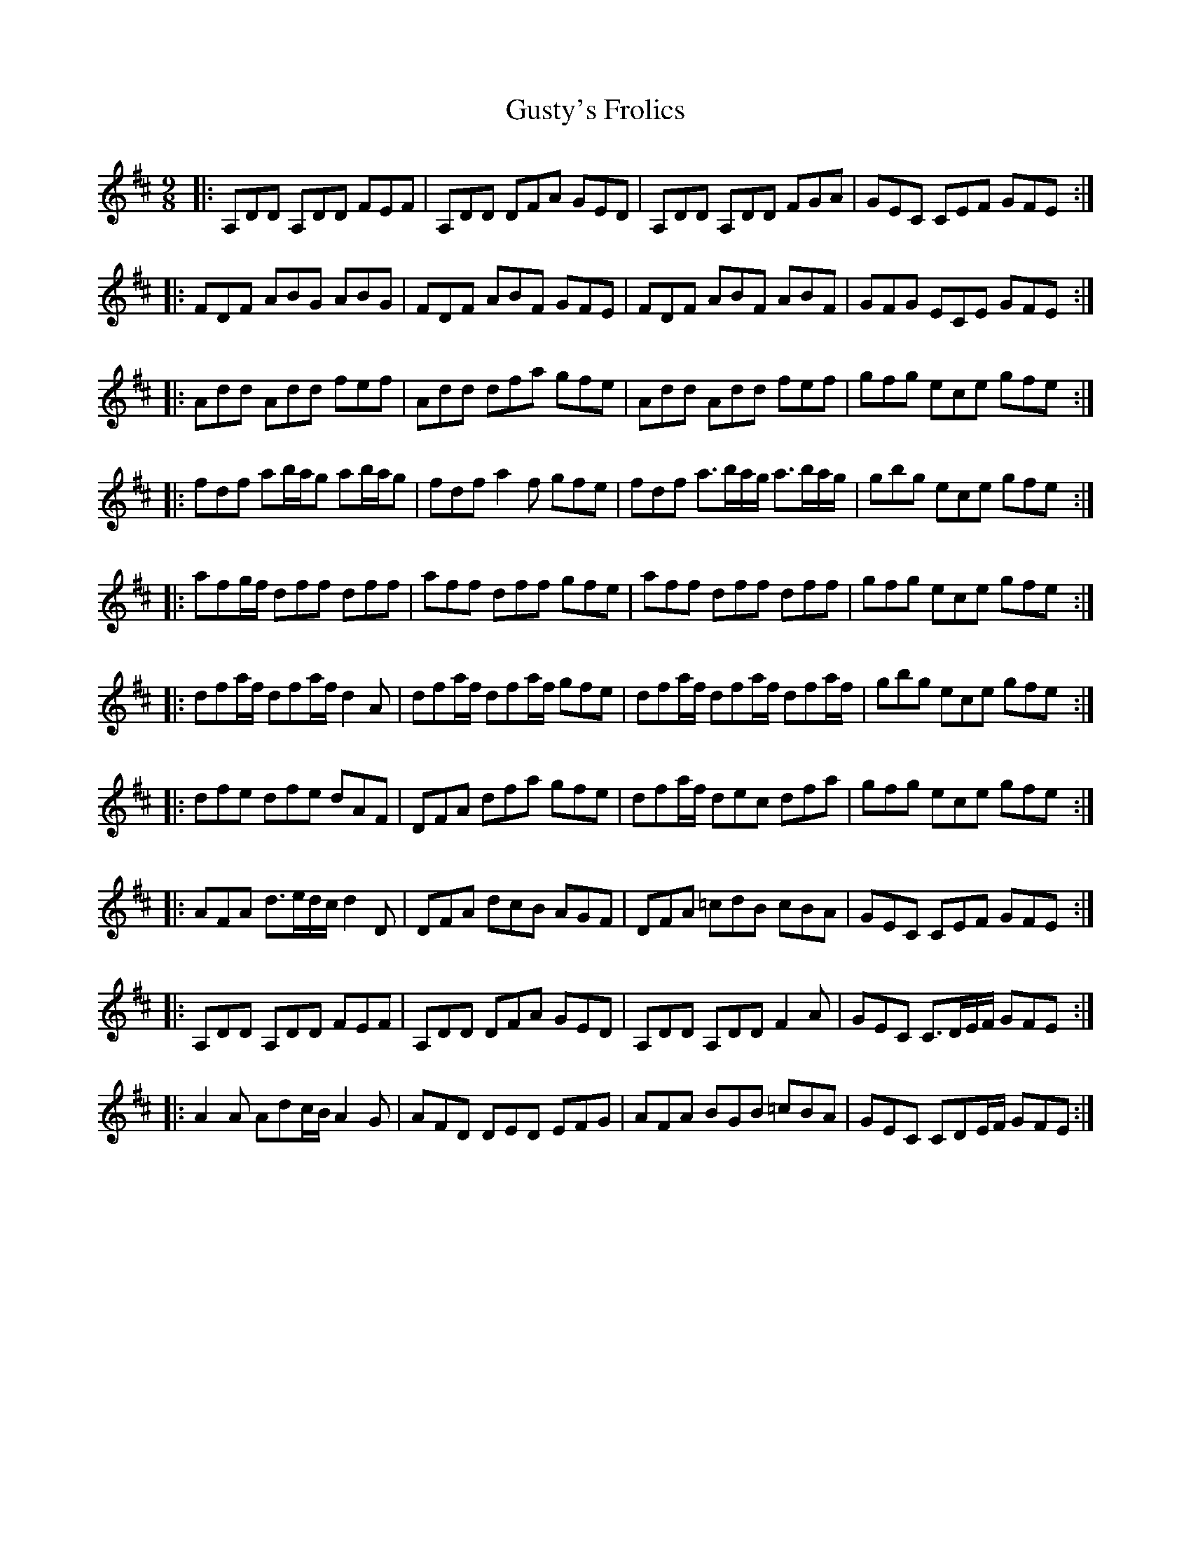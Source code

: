 X: 16381
T: Gusty's Frolics
R: slip jig
M: 9/8
K: Dmajor
|:A,DD A,DD FEF|A,DD DFA GED|A,DD A,DD FGA|GEC CEF GFE:|
|:FDF ABG ABG|FDF ABF GFE|FDF ABF ABF|GFG ECE GFE:|
|:Add Add fef|Add dfa gfe|Add Add fef|gfg ece gfe:|
|:fdf ab/a/g ab/a/g|fdf a2f gfe|fdf a>ba/g/ a>ba/g/|gbg ece gfe:|
|:afg/f/ dff dff|aff dff gfe|aff dff dff|gfg ece gfe:|
|:dfa/f/ dfa/f/ d2A|dfa/f/ dfa/f/ gfe|dfa/f/ dfa/f/ dfa/f/|gbg ece gfe:|
|:dfe dfe dAF|DFA dfa gfe|dfa/f/ dec dfa|gfg ece gfe:|
|:AFA d>ed/c/ d2D|DFA dcB AGF|DFA =cdB cBA|GEC CEF GFE:|
|:A,DD A,DD FEF|A,DD DFA GED|A,DD A,DD F2A|GEC C>DE/F/ GFE:|
|:A2A Adc/B/ A2G|AFD DED EFG|AFA BGB =cBA|GEC CDE/F/ GFE:|


